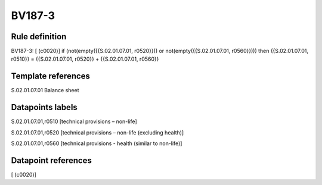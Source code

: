 =======
BV187-3
=======

Rule definition
---------------

BV187-3: [ (c0020)] if (not(empty({{S.02.01.07.01, r0520}})) or not(empty({{S.02.01.07.01, r0560}}))) then {{S.02.01.07.01, r0510}} = {{S.02.01.07.01, r0520}} + {{S.02.01.07.01, r0560}}


Template references
-------------------

S.02.01.07.01 Balance sheet


Datapoints labels
-----------------

S.02.01.07.01,r0510 [technical provisions – non-life]

S.02.01.07.01,r0520 [technical provisions – non-life (excluding health)]

S.02.01.07.01,r0560 [technical provisions - health (similar to non-life)]



Datapoint references
--------------------

[ (c0020)]